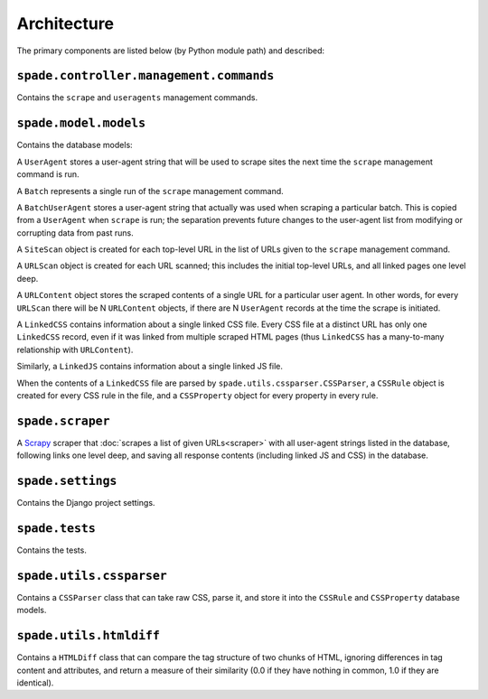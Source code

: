Architecture
============

The primary components are listed below (by Python module path) and described:

``spade.controller.management.commands``
----------------------------------------

Contains the ``scrape`` and ``useragents`` management commands.

``spade.model.models``
----------------------

Contains the database models:

A ``UserAgent`` stores a user-agent string that will be used to scrape sites
the next time the ``scrape`` management command is run.

A ``Batch`` represents a single run of the ``scrape`` management command.

A ``BatchUserAgent`` stores a user-agent string that actually was used when
scraping a particular batch. This is copied from a ``UserAgent`` when
``scrape`` is run; the separation prevents future changes to the user-agent
list from modifying or corrupting data from past runs.

A ``SiteScan`` object is created for each top-level URL in the list of URLs
given to the ``scrape`` management command.

A ``URLScan`` object is created for each URL scanned; this includes the initial
top-level URLs, and all linked pages one level deep.

A ``URLContent`` object stores the scraped contents of a single URL for a
particular user agent. In other words, for every ``URLScan`` there will be N
``URLContent`` objects, if there are N ``UserAgent`` records at the time the
scrape is initiated.

A ``LinkedCSS`` contains information about a single linked CSS file. Every CSS
file at a distinct URL has only one ``LinkedCSS`` record, even if it was linked
from multiple scraped HTML pages (thus ``LinkedCSS`` has a many-to-many
relationship with ``URLContent``).

Similarly, a ``LinkedJS`` contains information about a single linked JS file.

When the contents of a ``LinkedCSS`` file are parsed by
``spade.utils.cssparser.CSSParser``, a ``CSSRule`` object is created for every
CSS rule in the file, and a ``CSSProperty`` object for every property in every
rule.


``spade.scraper``
-----------------

A `Scrapy`_ scraper that :doc:`scrapes a list of given URLs<scraper>` with all
user-agent strings listed in the database, following links one level deep, and
saving all response contents (including linked JS and CSS) in the database.

.. _Scrapy: http://scrapy.org/


``spade.settings``
------------------

Contains the Django project settings.


``spade.tests``
---------------

Contains the tests.


``spade.utils.cssparser``
-------------------------

Contains a ``CSSParser`` class that can take raw CSS, parse it, and store it
into the ``CSSRule`` and ``CSSProperty`` database models.


``spade.utils.htmldiff``
------------------------

Contains a ``HTMLDiff`` class that can compare the tag structure of two chunks
of HTML, ignoring differences in tag content and attributes, and return a
measure of their similarity (0.0 if they have nothing in common, 1.0 if they
are identical).
